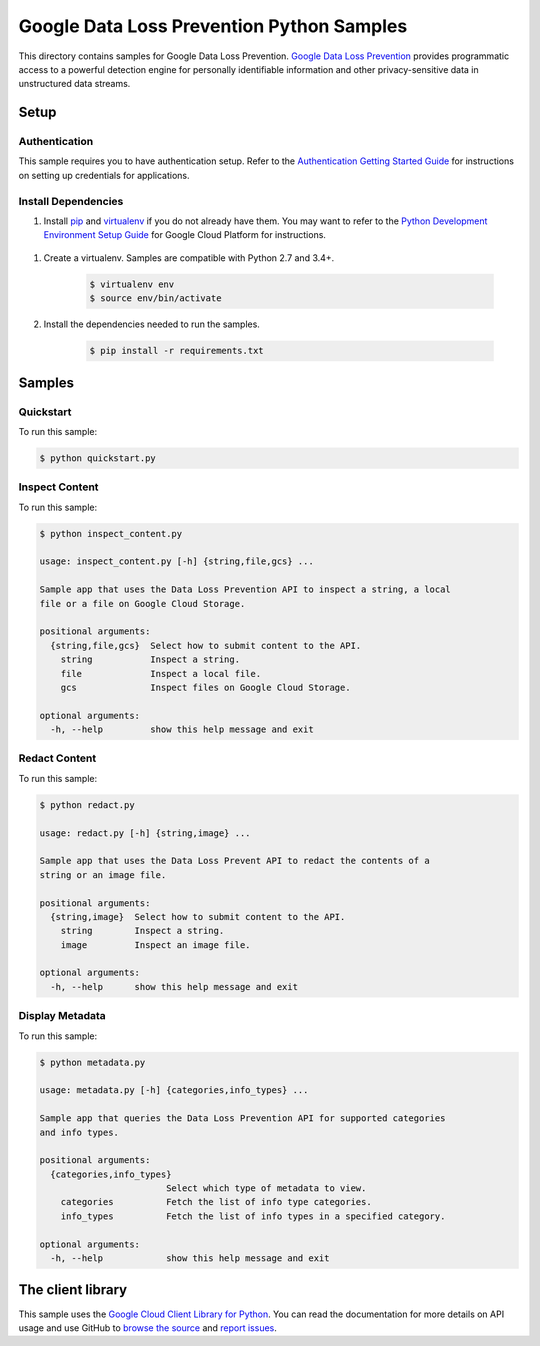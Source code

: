 .. This file is automatically generated. Do not edit this file directly.

Google Data Loss Prevention Python Samples
===============================================================================

.. image:: https://gstatic.com/cloudssh/images/open-btn.png
   :target: https://console.cloud.google.com/cloudshell/open?git_repo=https://github.com/GoogleCloudPlatform/python-docs-samples&page=editor&open_in_editor=dlp/README.rst


This directory contains samples for Google Data Loss Prevention. `Google Data Loss Prevention`_ provides programmatic access to a powerful detection engine for personally identifiable information and other privacy-sensitive data in unstructured data streams.




.. _Google Data Loss Prevention: https://cloud.google.com/dlp/docs/ 

Setup
-------------------------------------------------------------------------------


Authentication
++++++++++++++

This sample requires you to have authentication setup. Refer to the
`Authentication Getting Started Guide`_ for instructions on setting up
credentials for applications.

.. _Authentication Getting Started Guide:
    https://cloud.google.com/docs/authentication/getting-started

Install Dependencies
++++++++++++++++++++

#. Install `pip`_ and `virtualenv`_ if you do not already have them. You may want to refer to the `Python Development Environment Setup Guide`_ for Google Cloud Platform for instructions.

 .. _Python Development Environment Setup Guide:
     https://cloud.google.com/python/setup

#. Create a virtualenv. Samples are compatible with Python 2.7 and 3.4+.

    .. code-block:: bash

        $ virtualenv env
        $ source env/bin/activate

#. Install the dependencies needed to run the samples.

    .. code-block:: bash

        $ pip install -r requirements.txt

.. _pip: https://pip.pypa.io/
.. _virtualenv: https://virtualenv.pypa.io/

Samples
-------------------------------------------------------------------------------

Quickstart
+++++++++++++++++++++++++++++++++++++++++++++++++++++++++++++++++++++++++++++++

.. image:: https://gstatic.com/cloudssh/images/open-btn.png
   :target: https://console.cloud.google.com/cloudshell/open?git_repo=https://github.com/GoogleCloudPlatform/python-docs-samples&page=editor&open_in_editor=dlp/quickstart.py;dlp/README.rst




To run this sample:

.. code-block:: bash

    $ python quickstart.py


Inspect Content
+++++++++++++++++++++++++++++++++++++++++++++++++++++++++++++++++++++++++++++++

.. image:: https://gstatic.com/cloudssh/images/open-btn.png
   :target: https://console.cloud.google.com/cloudshell/open?git_repo=https://github.com/GoogleCloudPlatform/python-docs-samples&page=editor&open_in_editor=dlp/inspect_content.py;dlp/README.rst




To run this sample:

.. code-block:: bash

    $ python inspect_content.py

    usage: inspect_content.py [-h] {string,file,gcs} ...

    Sample app that uses the Data Loss Prevention API to inspect a string, a local
    file or a file on Google Cloud Storage.

    positional arguments:
      {string,file,gcs}  Select how to submit content to the API.
        string           Inspect a string.
        file             Inspect a local file.
        gcs              Inspect files on Google Cloud Storage.

    optional arguments:
      -h, --help         show this help message and exit



Redact Content
+++++++++++++++++++++++++++++++++++++++++++++++++++++++++++++++++++++++++++++++

.. image:: https://gstatic.com/cloudssh/images/open-btn.png
   :target: https://console.cloud.google.com/cloudshell/open?git_repo=https://github.com/GoogleCloudPlatform/python-docs-samples&page=editor&open_in_editor=dlp/redact.py;dlp/README.rst




To run this sample:

.. code-block:: bash

    $ python redact.py

    usage: redact.py [-h] {string,image} ...

    Sample app that uses the Data Loss Prevent API to redact the contents of a
    string or an image file.

    positional arguments:
      {string,image}  Select how to submit content to the API.
        string        Inspect a string.
        image         Inspect an image file.

    optional arguments:
      -h, --help      show this help message and exit



Display Metadata
+++++++++++++++++++++++++++++++++++++++++++++++++++++++++++++++++++++++++++++++

.. image:: https://gstatic.com/cloudssh/images/open-btn.png
   :target: https://console.cloud.google.com/cloudshell/open?git_repo=https://github.com/GoogleCloudPlatform/python-docs-samples&page=editor&open_in_editor=dlp/metadata.py;dlp/README.rst




To run this sample:

.. code-block:: bash

    $ python metadata.py

    usage: metadata.py [-h] {categories,info_types} ...

    Sample app that queries the Data Loss Prevention API for supported categories
    and info types.

    positional arguments:
      {categories,info_types}
                            Select which type of metadata to view.
        categories          Fetch the list of info type categories.
        info_types          Fetch the list of info types in a specified category.

    optional arguments:
      -h, --help            show this help message and exit





The client library
-------------------------------------------------------------------------------

This sample uses the `Google Cloud Client Library for Python`_.
You can read the documentation for more details on API usage and use GitHub
to `browse the source`_ and  `report issues`_.

.. _Google Cloud Client Library for Python:
    https://googlecloudplatform.github.io/google-cloud-python/
.. _browse the source:
    https://github.com/GoogleCloudPlatform/google-cloud-python
.. _report issues:
    https://github.com/GoogleCloudPlatform/google-cloud-python/issues


.. _Google Cloud SDK: https://cloud.google.com/sdk/